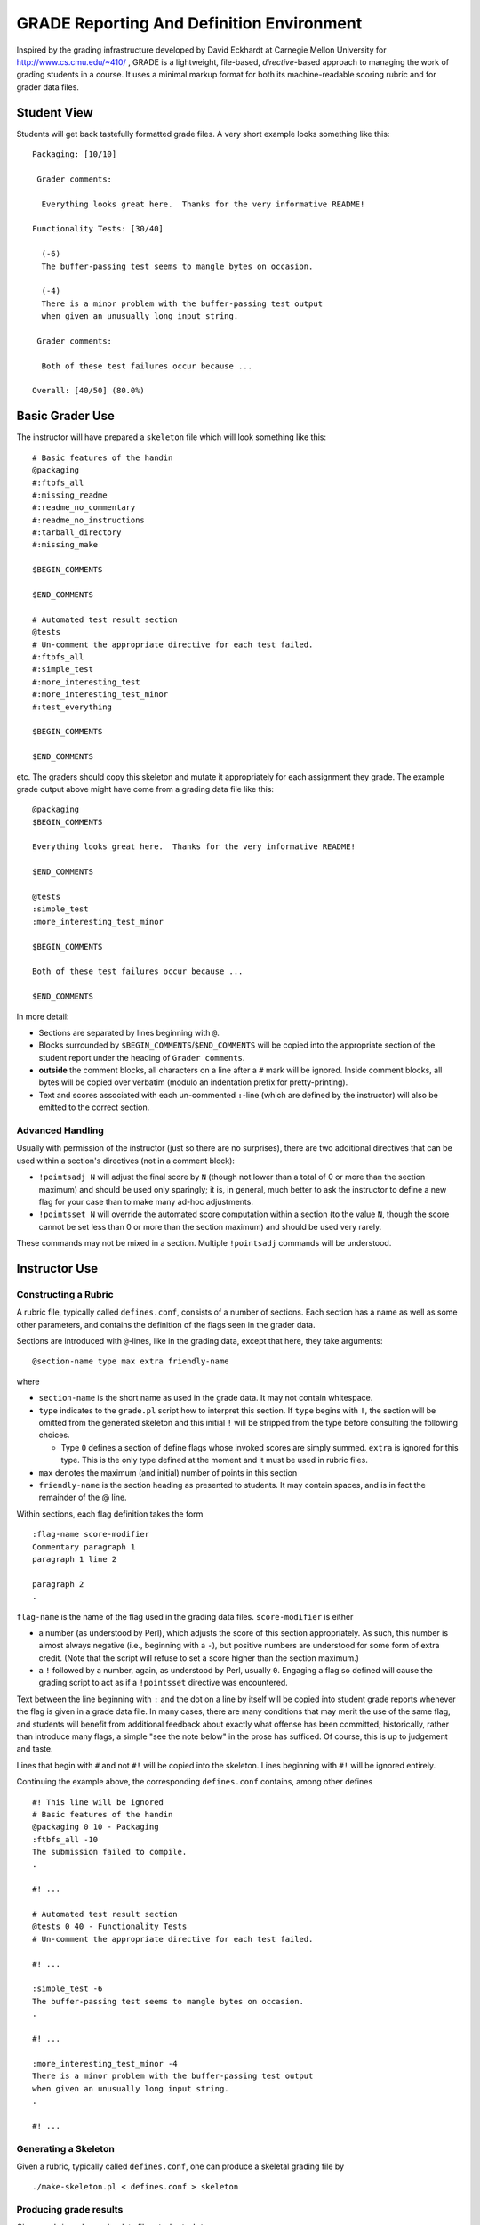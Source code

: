 ##########################################
GRADE Reporting And Definition Environment
##########################################

Inspired by the grading infrastructure developed by David Eckhardt at
Carnegie Mellon University for http://www.cs.cmu.edu/~410/ , GRADE is a
lightweight, file-based, *directive*-based approach to managing the work of
grading students in a course.  It uses a minimal markup format for both its
machine-readable scoring rubric and for grader data files.

Student View
############

Students will get back tastefully formatted grade files.  A very short
example looks something like this::

  Packaging: [10/10]

   Grader comments:

    Everything looks great here.  Thanks for the very informative README!

  Functionality Tests: [30/40]
  
    (-6)
    The buffer-passing test seems to mangle bytes on occasion.
    
    (-4)
    There is a minor problem with the buffer-passing test output
    when given an unusually long input string.
    
   Grader comments: 
    
    Both of these test failures occur because ...

  Overall: [40/50] (80.0%)

Basic Grader Use
################

The instructor will have prepared a ``skeleton`` file which will look
something like this::

  # Basic features of the handin 
  @packaging
  #:ftbfs_all
  #:missing_readme
  #:readme_no_commentary
  #:readme_no_instructions
  #:tarball_directory
  #:missing_make

  $BEGIN_COMMENTS

  $END_COMMENTS

  # Automated test result section
  @tests
  # Un-comment the appropriate directive for each test failed.
  #:ftbfs_all
  #:simple_test
  #:more_interesting_test
  #:more_interesting_test_minor
  #:test_everything

  $BEGIN_COMMENTS

  $END_COMMENTS

etc.  The graders should copy this skeleton and mutate it appropriately for
each assignment they grade.  The example grade output above might have come
from a grading data file like this::

  @packaging
  $BEGIN_COMMENTS

  Everything looks great here.  Thanks for the very informative README!

  $END_COMMENTS

  @tests
  :simple_test
  :more_interesting_test_minor

  $BEGIN_COMMENTS

  Both of these test failures occur because ...

  $END_COMMENTS

In more detail:

* Sections are separated by lines beginning with ``@``.

* Blocks surrounded by ``$BEGIN_COMMENTS``/``$END_COMMENTS`` will be copied
  into the appropriate section of the student report under the heading of
  ``Grader comments``.

* **outside** the comment blocks, all characters on a line after a ``#``
  mark will be ignored.  Inside comment blocks, all bytes will be copied
  over verbatim (modulo an indentation prefix for pretty-printing).

* Text and scores associated with each un-commented ``:``-line (which are
  defined by the instructor) will also be emitted to the correct section.

Advanced Handling
-----------------

Usually with permission of the instructor (just so there are no surprises),
there are two additional directives that can be used within a section's
directives (not in a comment block):

* ``!pointsadj N`` will adjust the final score by ``N`` (though not lower
  than a total of 0 or more than the section maximum) and should be used
  only sparingly; it is, in general, much better to ask the instructor to
  define a new flag for your case than to make many ad-hoc adjustments.

* ``!pointsset N`` will override the automated score computation within a
  section (to the value ``N``, though the score cannot be set less than 0 or
  more than the section maximum) and should be used very rarely.

These commands may not be mixed in a section.  Multiple ``!pointsadj``
commands will be understood.

Instructor Use
##############

Constructing a Rubric
---------------------

A rubric file, typically called ``defines.conf``, consists of a number of
sections.  Each section has a name as well as some other parameters, and
contains the definition of the flags seen in the grader data.

Sections are introduced with ``@``-lines, like in the grading data, except
that here, they take arguments::

  @section-name type max extra friendly-name

where

* ``section-name`` is the short name as used in the grade data.  It may
  not contain whitespace.

* ``type`` indicates to the ``grade.pl`` script how to interpret this
  section.  If ``type`` begins with ``!``, the section will be omitted
  from the generated skeleton and this initial ``!`` will be stripped
  from the type before consulting the following choices.

  * Type ``0`` defines a section of define flags whose invoked scores are
    simply summed.  ``extra`` is ignored for this type.  This is the only
    type defined at the moment and it must be used in rubric files.

* ``max`` denotes the maximum (and initial) number of points in this section

* ``friendly-name`` is the section heading as presented to students.  It may
  contain spaces, and is in fact the remainder of the @ line.

Within sections, each flag definition takes the form ::

   :flag-name score-modifier
   Commentary paragraph 1
   paragraph 1 line 2

   paragraph 2
   .

``flag-name`` is the name of the flag used in the grading data files.
``score-modifier`` is either 

* a number (as understood by Perl), which adjusts the score of this section
  appropriately.  As such, this number is almost always negative (i.e.,
  beginning with a ``-``), but positive numbers are understood for some form
  of extra credit.  (Note that the script will refuse to set a score higher
  than the section maximum.)

* a ``!`` followed by a number, again, as understood by Perl, usually ``0``.
  Engaging a flag so defined will cause the grading script to act as if a
  ``!pointsset`` directive was encountered.

Text between the line beginning with ``:`` and the dot on a line by itself
will be copied into student grade reports whenever the flag is given in a
grade data file.  In many cases, there are many conditions that may merit
the use of the same flag, and students will benefit from additional feedback
about exactly what offense has been committed; historically, rather than
introduce many flags, a simple "see the note below" in the prose has
sufficed.  Of course, this is up to judgement and taste.

Lines that begin with ``#`` and not ``#!`` will be copied into the skeleton.
Lines beginning with ``#!`` will be ignored entirely.

Continuing the example above, the corresponding ``defines.conf`` contains,
among other defines ::

  #! This line will be ignored
  # Basic features of the handin 
  @packaging 0 10 - Packaging
  :ftbfs_all -10
  The submission failed to compile.
  .

  #! ...

  # Automated test result section
  @tests 0 40 - Functionality Tests
  # Un-comment the appropriate directive for each test failed.

  #! ...

  :simple_test -6
  The buffer-passing test seems to mangle bytes on occasion.
  .

  #! ...
   
  :more_interesting_test_minor -4
  There is a minor problem with the buffer-passing test output
  when given an unusually long input string.
  .

  #! ...

Generating a Skeleton
---------------------

Given a rubric, typically called ``defines.conf``, one can produce a
skeletal grading file by ::

  ./make-skeleton.pl < defines.conf > skeleton

Producing grade results
-----------------------

Given a rubric and a grader data file, ``student.data``, one runs ::

  ./grade.pl defines.conf < student.data

to obtain the pretty-printed report and numeric score result.

It is easy to adjust the weights of different flags and sections by simply
altering the values in ``defines.conf`` file and re-running the ``grade.pl``
script.
